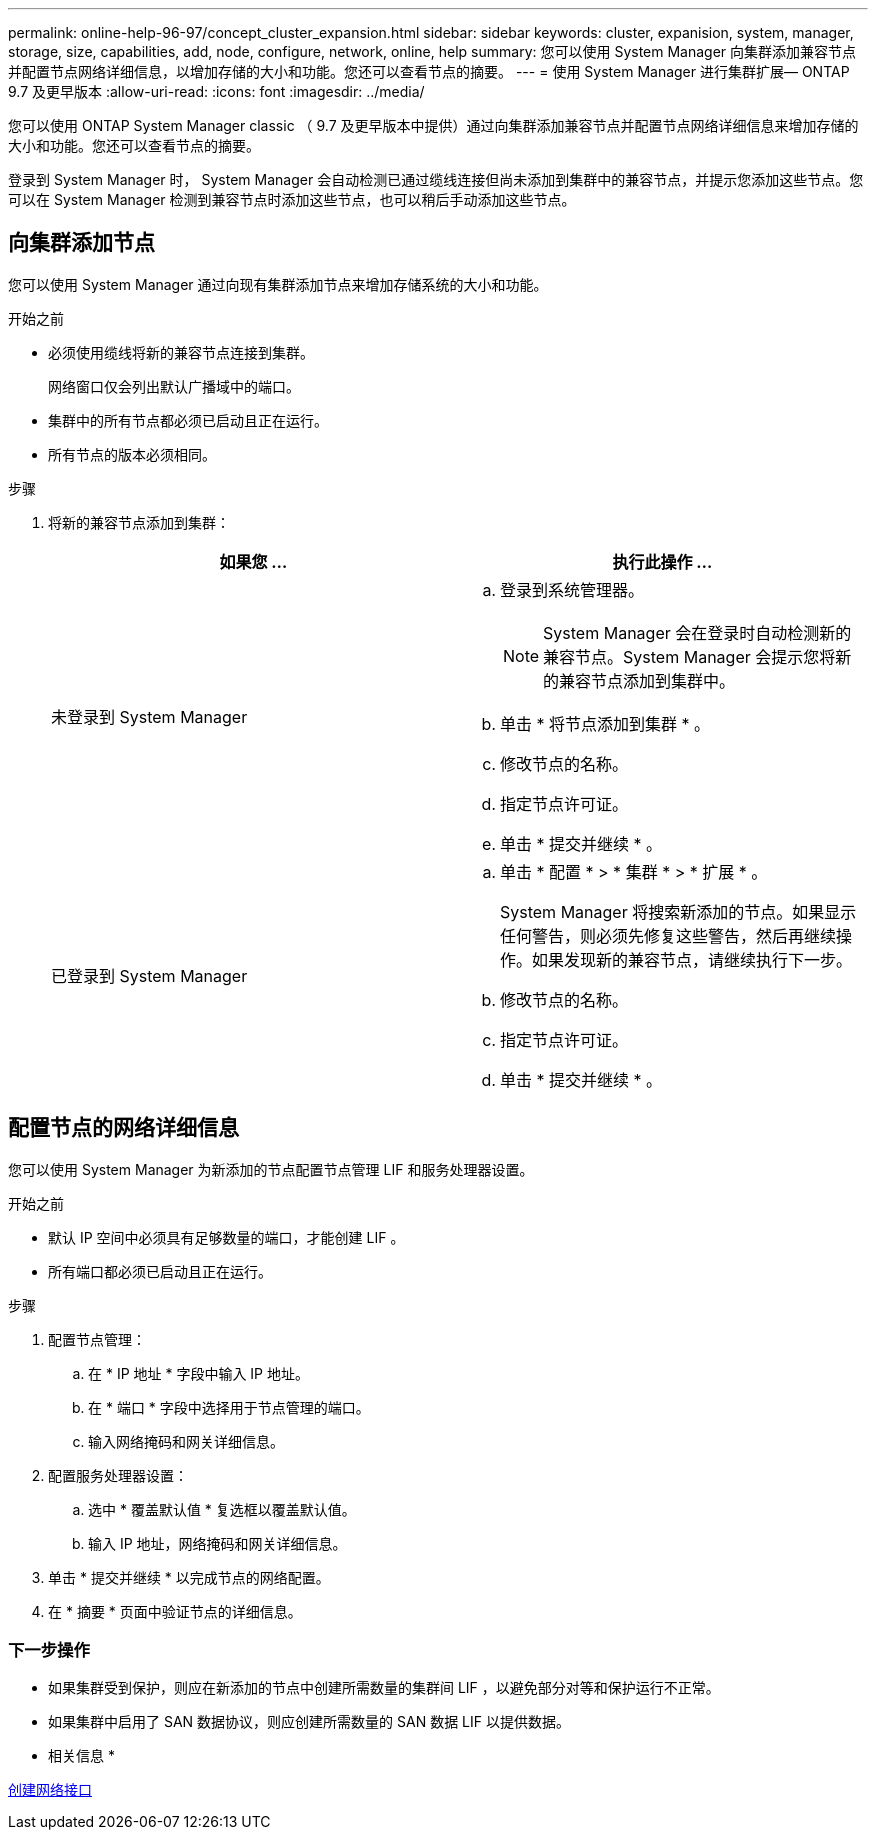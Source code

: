 ---
permalink: online-help-96-97/concept_cluster_expansion.html 
sidebar: sidebar 
keywords: cluster, expanision, system, manager, storage, size, capabilities, add, node, configure, network, online, help 
summary: 您可以使用 System Manager 向集群添加兼容节点并配置节点网络详细信息，以增加存储的大小和功能。您还可以查看节点的摘要。 
---
= 使用 System Manager 进行集群扩展— ONTAP 9.7 及更早版本
:allow-uri-read: 
:icons: font
:imagesdir: ../media/


[role="lead"]
您可以使用 ONTAP System Manager classic （ 9.7 及更早版本中提供）通过向集群添加兼容节点并配置节点网络详细信息来增加存储的大小和功能。您还可以查看节点的摘要。

登录到 System Manager 时， System Manager 会自动检测已通过缆线连接但尚未添加到集群中的兼容节点，并提示您添加这些节点。您可以在 System Manager 检测到兼容节点时添加这些节点，也可以稍后手动添加这些节点。



== 向集群添加节点

您可以使用 System Manager 通过向现有集群添加节点来增加存储系统的大小和功能。

.开始之前
* 必须使用缆线将新的兼容节点连接到集群。
+
网络窗口仅会列出默认广播域中的端口。

* 集群中的所有节点都必须已启动且正在运行。
* 所有节点的版本必须相同。


.步骤
. 将新的兼容节点添加到集群：
+
|===
| 如果您 ... | 执行此操作 ... 


 a| 
未登录到 System Manager
 a| 
.. 登录到系统管理器。
+
[NOTE]
====
System Manager 会在登录时自动检测新的兼容节点。System Manager 会提示您将新的兼容节点添加到集群中。

====
.. 单击 * 将节点添加到集群 * 。
.. 修改节点的名称。
.. 指定节点许可证。
.. 单击 * 提交并继续 * 。




 a| 
已登录到 System Manager
 a| 
.. 单击 * 配置 * > * 集群 * > * 扩展 * 。
+
System Manager 将搜索新添加的节点。如果显示任何警告，则必须先修复这些警告，然后再继续操作。如果发现新的兼容节点，请继续执行下一步。

.. 修改节点的名称。
.. 指定节点许可证。
.. 单击 * 提交并继续 * 。


|===




== 配置节点的网络详细信息

您可以使用 System Manager 为新添加的节点配置节点管理 LIF 和服务处理器设置。

.开始之前
* 默认 IP 空间中必须具有足够数量的端口，才能创建 LIF 。
* 所有端口都必须已启动且正在运行。


.步骤
. 配置节点管理：
+
.. 在 * IP 地址 * 字段中输入 IP 地址。
.. 在 * 端口 * 字段中选择用于节点管理的端口。
.. 输入网络掩码和网关详细信息。


. 配置服务处理器设置：
+
.. 选中 * 覆盖默认值 * 复选框以覆盖默认值。
.. 输入 IP 地址，网络掩码和网关详细信息。


. 单击 * 提交并继续 * 以完成节点的网络配置。
. 在 * 摘要 * 页面中验证节点的详细信息。




=== 下一步操作

* 如果集群受到保护，则应在新添加的节点中创建所需数量的集群间 LIF ，以避免部分对等和保护运行不正常。
* 如果集群中启用了 SAN 数据协议，则应创建所需数量的 SAN 数据 LIF 以提供数据。


* 相关信息 *

xref:task_creating_network_interfaces.adoc[创建网络接口]
